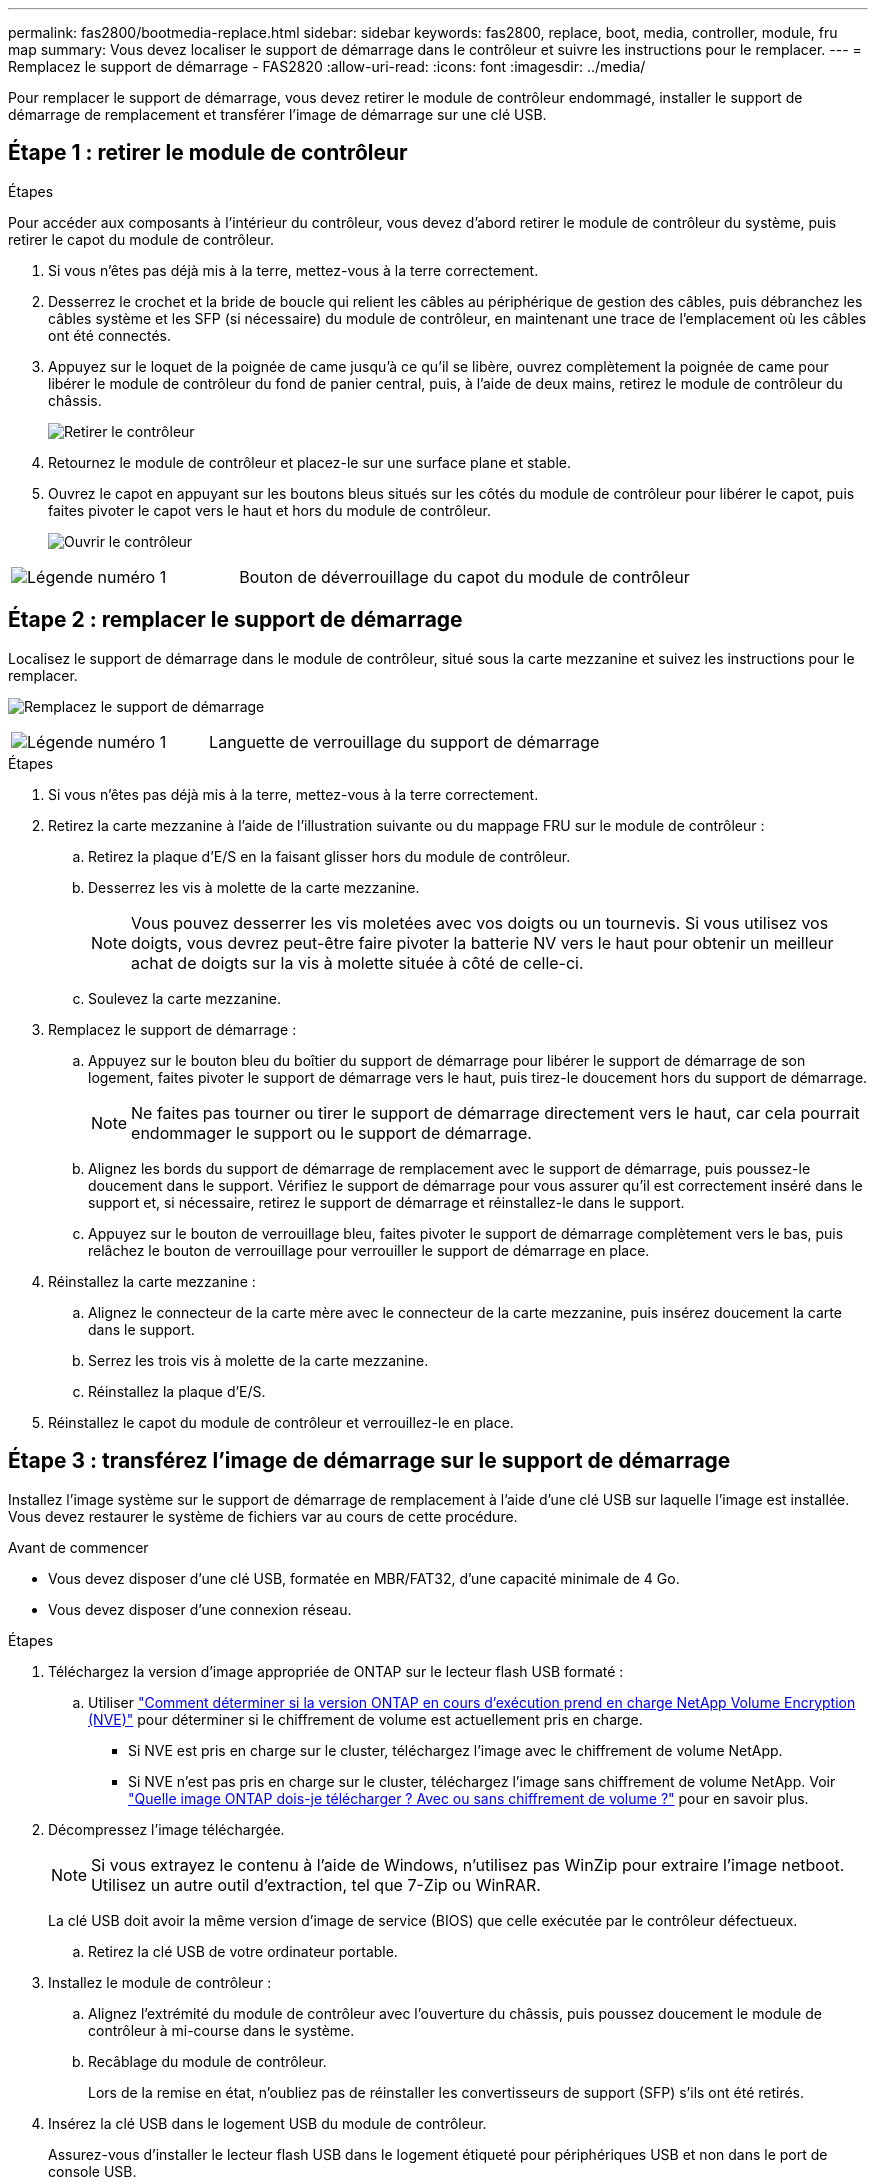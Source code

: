 ---
permalink: fas2800/bootmedia-replace.html 
sidebar: sidebar 
keywords: fas2800, replace, boot, media, controller, module, fru map 
summary: Vous devez localiser le support de démarrage dans le contrôleur et suivre les instructions pour le remplacer. 
---
= Remplacez le support de démarrage - FAS2820
:allow-uri-read: 
:icons: font
:imagesdir: ../media/


Pour remplacer le support de démarrage, vous devez retirer le module de contrôleur endommagé, installer le support de démarrage de remplacement et transférer l'image de démarrage sur une clé USB.



== Étape 1 : retirer le module de contrôleur

.Étapes
Pour accéder aux composants à l'intérieur du contrôleur, vous devez d'abord retirer le module de contrôleur du système, puis retirer le capot du module de contrôleur.

. Si vous n'êtes pas déjà mis à la terre, mettez-vous à la terre correctement.
. Desserrez le crochet et la bride de boucle qui relient les câbles au périphérique de gestion des câbles, puis débranchez les câbles système et les SFP (si nécessaire) du module de contrôleur, en maintenant une trace de l'emplacement où les câbles ont été connectés.
. Appuyez sur le loquet de la poignée de came jusqu'à ce qu'il se libère, ouvrez complètement la poignée de came pour libérer le module de contrôleur du fond de panier central, puis, à l'aide de deux mains, retirez le module de contrôleur du châssis.
+
image::../media/drw_2850_pcm_remove_install_IEOPS-694.svg[Retirer le contrôleur]

. Retournez le module de contrôleur et placez-le sur une surface plane et stable.
. Ouvrez le capot en appuyant sur les boutons bleus situés sur les côtés du module de contrôleur pour libérer le capot, puis faites pivoter le capot vers le haut et hors du module de contrôleur.
+
image::../media/drw_2850_open_controller_module_cover_IEOPS-695.svg[Ouvrir le contrôleur]



[cols="1,2"]
|===


 a| 
image::../media/icon_round_1.png[Légende numéro 1]
 a| 
Bouton de déverrouillage du capot du module de contrôleur

|===


== Étape 2 : remplacer le support de démarrage

Localisez le support de démarrage dans le module de contrôleur, situé sous la carte mezzanine et suivez les instructions pour le remplacer.

image:../media/drw_2850_replace_boot_media_IEOPS-696.svg["Remplacez le support de démarrage"]

[cols="1,2"]
|===


 a| 
image::../media/icon_round_1.png[Légende numéro 1]
 a| 
Languette de verrouillage du support de démarrage

|===
.Étapes
. Si vous n'êtes pas déjà mis à la terre, mettez-vous à la terre correctement.
. Retirez la carte mezzanine à l'aide de l'illustration suivante ou du mappage FRU sur le module de contrôleur :
+
.. Retirez la plaque d'E/S en la faisant glisser hors du module de contrôleur.
.. Desserrez les vis à molette de la carte mezzanine.
+

NOTE: Vous pouvez desserrer les vis moletées avec vos doigts ou un tournevis. Si vous utilisez vos doigts, vous devrez peut-être faire pivoter la batterie NV vers le haut pour obtenir un meilleur achat de doigts sur la vis à molette située à côté de celle-ci.

.. Soulevez la carte mezzanine.


. Remplacez le support de démarrage :
+
.. Appuyez sur le bouton bleu du boîtier du support de démarrage pour libérer le support de démarrage de son logement, faites pivoter le support de démarrage vers le haut, puis tirez-le doucement hors du support de démarrage.
+

NOTE: Ne faites pas tourner ou tirer le support de démarrage directement vers le haut, car cela pourrait endommager le support ou le support de démarrage.

.. Alignez les bords du support de démarrage de remplacement avec le support de démarrage, puis poussez-le doucement dans le support.
Vérifiez le support de démarrage pour vous assurer qu'il est correctement inséré dans le support et, si nécessaire, retirez le support de démarrage et réinstallez-le dans le support.
.. Appuyez sur le bouton de verrouillage bleu, faites pivoter le support de démarrage complètement vers le bas, puis relâchez le bouton de verrouillage pour verrouiller le support de démarrage en place.


. Réinstallez la carte mezzanine :
+
.. Alignez le connecteur de la carte mère avec le connecteur de la carte mezzanine, puis insérez doucement la carte dans le support.
.. Serrez les trois vis à molette de la carte mezzanine.
.. Réinstallez la plaque d'E/S.


. Réinstallez le capot du module de contrôleur et verrouillez-le en place.




== Étape 3 : transférez l'image de démarrage sur le support de démarrage

Installez l'image système sur le support de démarrage de remplacement à l'aide d'une clé USB sur laquelle l'image est installée. Vous devez restaurer le système de fichiers var au cours de cette procédure.

.Avant de commencer
* Vous devez disposer d'une clé USB, formatée en MBR/FAT32, d'une capacité minimale de 4 Go.
* Vous devez disposer d'une connexion réseau.


.Étapes
. Téléchargez la version d'image appropriée de ONTAP sur le lecteur flash USB formaté :
+
.. Utiliser https://kb.netapp.com/onprem/ontap/dm/Encryption/How_to_determine_if_the_running_ONTAP_version_supports_NetApp_Volume_Encryption_(NVE)["Comment déterminer si la version ONTAP en cours d'exécution prend en charge NetApp Volume Encryption (NVE)"^] pour déterminer si le chiffrement de volume est actuellement pris en charge.
+
*** Si NVE est pris en charge sur le cluster, téléchargez l'image avec le chiffrement de volume NetApp.
*** Si NVE n'est pas pris en charge sur le cluster, téléchargez l'image sans chiffrement de volume NetApp.
Voir https://kb.netapp.com/onprem/ontap/os/Which_ONTAP_image_should_I_download%3F_With_or_without_Volume_Encryption%3F["Quelle image ONTAP dois-je télécharger ? Avec ou sans chiffrement de volume ?"^] pour en savoir plus.




. Décompressez l'image téléchargée.
+

NOTE: Si vous extrayez le contenu à l'aide de Windows, n'utilisez pas WinZip pour extraire l'image netboot. Utilisez un autre outil d'extraction, tel que 7-Zip ou WinRAR.

+
La clé USB doit avoir la même version d'image de service (BIOS) que celle exécutée par le contrôleur défectueux.

+
.. Retirez la clé USB de votre ordinateur portable.


. Installez le module de contrôleur :
+
.. Alignez l'extrémité du module de contrôleur avec l'ouverture du châssis, puis poussez doucement le module de contrôleur à mi-course dans le système.
.. Recâblage du module de contrôleur.
+
Lors de la remise en état, n'oubliez pas de réinstaller les convertisseurs de support (SFP) s'ils ont été retirés.



. Insérez la clé USB dans le logement USB du module de contrôleur.
+
Assurez-vous d'installer le lecteur flash USB dans le logement étiqueté pour périphériques USB et non dans le port de console USB.

. Poussez le module de contrôleur complètement dans le système, en vous assurant que la poignée de came se dégage du lecteur flash USB, appuyez fermement sur la poignée de came pour terminer l'installation du module de contrôleur, poussez la poignée de came en position fermée, puis serrez la vis moletée.
+
Le contrôleur commence à démarrer dès qu'il est entièrement installé dans le châssis.

. Interrompez le processus de démarrage pour qu'il s'arrête à l'invite DU CHARGEUR en appuyant sur Ctrl-C lorsque vous voyez démarrer L'AUTOBOOT, appuyez sur Ctrl-C pour annuler
+
Si ce message ne s'affiche pas, appuyez sur Ctrl-C, sélectionnez l'option pour démarrer en mode maintenance, puis arrêtez le contrôleur pour démarrer LE CHARGEUR.

. Pour les systèmes équipés d'un contrôleur dans le châssis, reconnectez les blocs d'alimentation et mettez les blocs d'alimentation sous tension.
+
Le système commence à démarrer et s'arrête à l'invite DU CHARGEUR.


